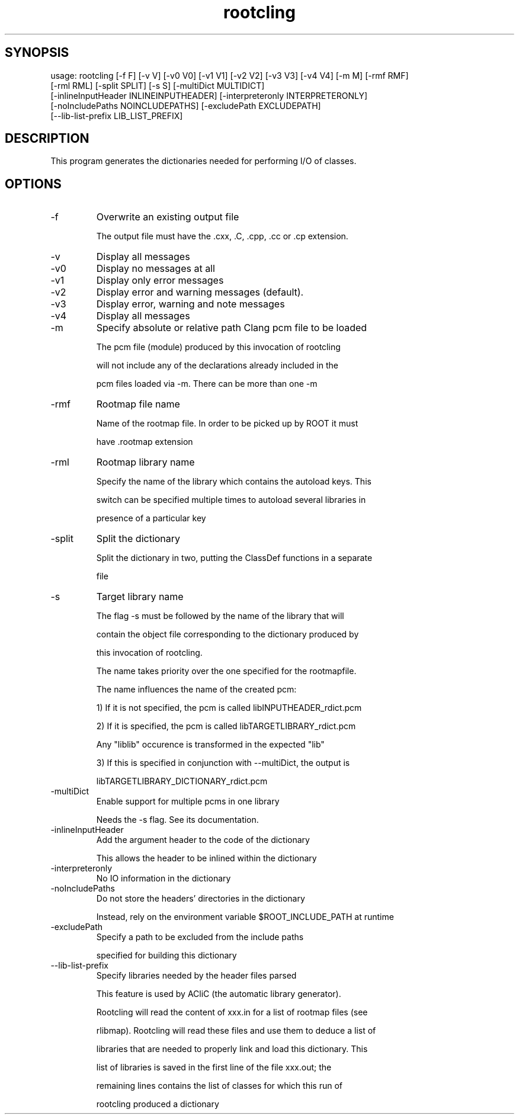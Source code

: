 .TH rootcling 1 
.SH SYNOPSIS
usage: rootcling [-f F] [-v V] [-v0 V0] [-v1 V1] [-v2 V2] [-v3 V3] [-v4 V4] [-m M] [-rmf RMF]
                 [-rml RML] [-split SPLIT] [-s S] [-multiDict MULTIDICT]
                 [-inlineInputHeader INLINEINPUTHEADER] [-interpreteronly INTERPRETERONLY]
                 [-noIncludePaths NOINCLUDEPATHS] [-excludePath EXCLUDEPATH]
                 [--lib-list-prefix LIB_LIST_PREFIX]

.SH DESCRIPTION
This program generates the dictionaries needed for performing I/O of classes.
.SH OPTIONS
.IP -f
Overwrite an existing output file
.IP
The output file must have the .cxx, .C, .cpp, .cc or .cp extension.
.IP

.IP -v
Display all messages
.IP -v0
Display no messages at all
.IP -v1
Display only error messages
.IP -v2
Display error and warning messages (default).
.IP -v3
Display error, warning and note messages
.IP -v4
Display all messages
.IP

.IP -m
Specify absolute or relative path Clang pcm file to be loaded
.IP
The pcm file (module) produced by this invocation of rootcling
.IP
will not include any of the declarations already included in the
.IP
pcm files loaded via -m.  There can be more than one -m
.IP

.IP -rmf
Rootmap file name
.IP
Name of the rootmap file. In order to be picked up by ROOT it must
.IP
have .rootmap extension
.IP

.IP -rml
Rootmap library name
.IP
Specify the name of the library which contains the autoload keys. This
.IP
switch can be specified multiple times to autoload several libraries in
.IP
presence of a particular key
.IP

.IP -split
Split the dictionary
.IP
Split the dictionary in two, putting the ClassDef functions in a separate
.IP
file
.IP

.IP -s
Target library name
.IP
The flag -s must be followed by the name of the library that will
.IP
contain the object file corresponding to the dictionary produced by
.IP
this invocation of rootcling.
.IP
The name takes priority over the one specified for the rootmapfile.
.IP
The name influences the name of the created pcm:
.IP
   1) If it is not specified, the pcm is called libINPUTHEADER_rdict.pcm
.IP
   2) If it is specified, the pcm is called libTARGETLIBRARY_rdict.pcm
.IP
      Any "liblib" occurence is transformed in the expected "lib"
.IP
   3) If this is specified in conjunction with --multiDict, the output is
.IP
      libTARGETLIBRARY_DICTIONARY_rdict.pcm
.IP

.IP -multiDict
Enable support for multiple pcms in one library
.IP
Needs the -s flag. See its documentation.
.IP

.IP -inlineInputHeader
Add the argument header to the code of the dictionary
.IP
This allows the header to be inlined within the dictionary
.IP

.IP -interpreteronly
No IO information in the dictionary
.IP

.IP -noIncludePaths
Do not store the headers' directories in the dictionary
.IP
Instead, rely on the environment variable $ROOT_INCLUDE_PATH at runtime
.IP

.IP -excludePath
Specify a path to be excluded from the include paths
.IP
specified for building this dictionary
.IP

.IP --lib-list-prefix
Specify libraries needed by the header files parsed
.IP
This feature is used by ACliC (the automatic library generator).
.IP
Rootcling will read the content of xxx.in for a list of rootmap files (see
.IP
rlibmap). Rootcling will read these files and use them to deduce a list of
.IP
libraries that are needed to properly link and load this dictionary. This
.IP
list of libraries is saved in the first line of the file xxx.out; the
.IP
remaining lines contains the list of classes for which this run of
.IP
rootcling produced a dictionary
.IP

